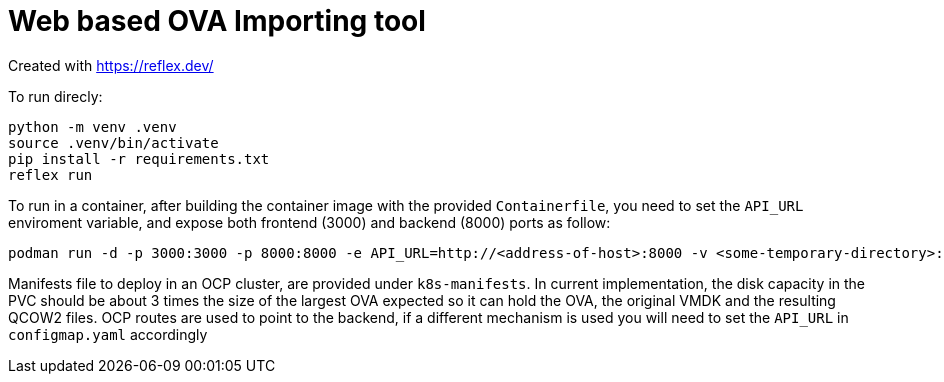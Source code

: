 # Web based OVA Importing tool

Created with https://reflex.dev/

To run direcly:

[source, bash]
----
python -m venv .venv
source .venv/bin/activate
pip install -r requirements.txt 
reflex run
----

To run in a container, after building the container image with the provided `Containerfile`, you need to set the `API_URL` enviroment variable, and expose both frontend (3000) and backend (8000) ports as follow:

[source, bash]
----
podman run -d -p 3000:3000 -p 8000:8000 -e API_URL=http://<address-of-host>:8000 -v <some-temporary-directory>:/tmp/ovas --name ovaimporter ovaimporter:latest
----

Manifests file to deploy in an OCP cluster, are provided under `k8s-manifests`. In current implementation, the disk capacity in the PVC should be about 3 times the size of the largest OVA expected so it can hold the OVA, the original VMDK and the resulting QCOW2 files.  OCP routes are used to point to the backend, if a different mechanism is used you will need to set the `API_URL` in `configmap.yaml` accordingly